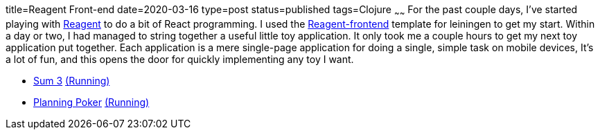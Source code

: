 title=Reagent Front-end
date=2020-03-16
type=post
status=published
tags=Clojure
~~~~~~
For the past couple days,
I've started playing with https://reagent-project.github.io/[Reagent]
to do a bit of React programming.
I used the
https://github.com/reagent-project/reagent-frontend-template[Reagent-frontend]
template for leiningen to get my start.
Within a day or two,
I had managed to string together
a useful little toy application.
It only took me a couple hours
to get my next toy application
put together.
Each application is a mere
single-page application
for doing a single, simple task
on mobile devices,
It's a lot of fun,
and this opens the door
for quickly implementing any toy
I want.

* https://github.com/jflinchbaugh/sum-three[Sum 3]
  https://www.hjsoft.com/~john/sum3/[(Running)]
* https://github.com/jflinchbaugh/planning-poker[Planning Poker]
  https://www.hjsoft.com/~john/poker/[(Running)]
